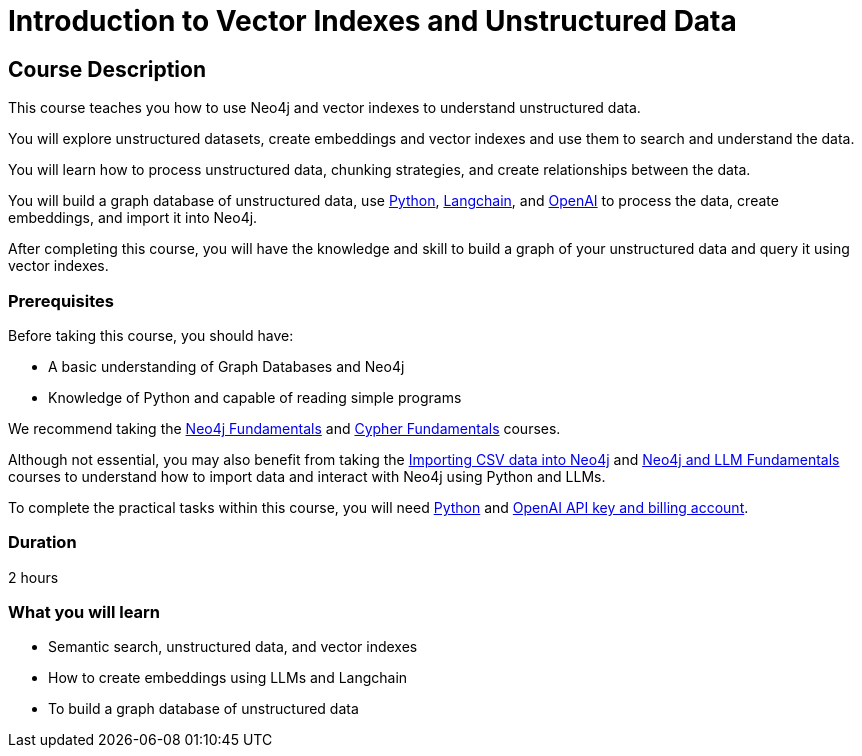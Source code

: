 = Introduction to Vector Indexes and Unstructured Data
:categories: llms:3
:status: draft
:next: llm-python-chatbot
:duration: 2 hours
:caption: Understand and search unstructured data using vector indexes
:usecase: blank-sandbox
:key-points: Neo4j and LMMs, Unstructured Data, Vector Indexes
:repository: neo4j-graphacademy/llm-vectors-unstructured

== Course Description

This course teaches you how to use Neo4j and vector indexes to understand unstructured data.

You will explore unstructured datasets, create embeddings and vector indexes and use them to search and understand the data.

You will learn how to process unstructured data, chunking strategies, and create relationships between the data.

You will build a graph database of unstructured data, use link:https://python.org[Python^], https://https://www.langchain.com/[Langchain^], and link:https://openai.com[OpenAI^] to process the data, create embeddings, and import it into Neo4j.

After completing this course, you will have the knowledge and skill to build a graph of your unstructured data and query it using vector indexes.

=== Prerequisites

Before taking this course, you should have:

* A basic understanding of Graph Databases and Neo4j
* Knowledge of Python and capable of reading simple programs

We recommend taking the link:/courses/neo4j-fundamentals/[Neo4j Fundamentals^] and link:https://graphacademy.neo4j.com/courses/cypher-fundamentals/[Cypher Fundamentals^] courses.

Although not essential, you may also benefit from taking the link:https://graphacademy.neo4j.com/courses/importing-cypher/[Importing CSV data into Neo4j^] and link:https://graphacademy.neo4j.com/courses/llm-fundamentals[Neo4j and LLM Fundamentals^] courses to understand how to import data and interact with Neo4j using Python and LLMs.

To complete the practical tasks within this course, you will need link:https://python/org[Python^] and link:https://platform.openai.com[OpenAI API key and billing account^].


=== Duration

{duration}


=== What you will learn

* Semantic search, unstructured data, and vector indexes
* How to create embeddings using LLMs and Langchain
* To build a graph database of unstructured data
